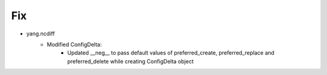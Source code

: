 --------------------------------------------------------------------------------
                                Fix
--------------------------------------------------------------------------------
* yang.ncdiff
    * Modified ConfigDelta:
        * Updated __neg__ to pass default values of preferred_create, preferred_replace and preferred_delete while creating ConfigDelta object

